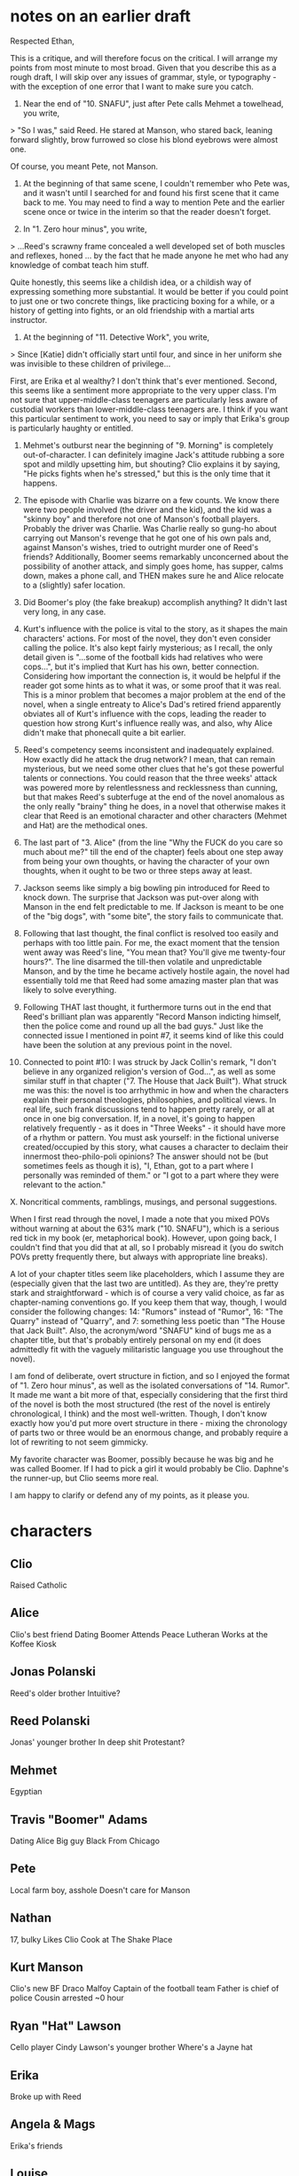 * notes on an earlier draft
Respected Ethan,

This is a critique, and will therefore focus on the critical. I will arrange my points from most minute to most broad. Given that you describe this as a rough draft, I will skip over any issues of grammar, style, or typography - with the exception of one error that I want to make sure you catch.

1. Near the end of "10. SNAFU", just after Pete calls Mehmet a towelhead, you write,

> "So I was," said Reed. He stared at Manson, who stared back, leaning forward slightly, brow furrowed so close his blond eyebrows were almost one.

Of course, you meant Pete, not Manson.

2. At the beginning of that same scene, I couldn't remember who Pete was, and it wasn't until I searched for and found his first scene that it came back to me. You may need to find a way to mention Pete and the earlier scene once or twice in the interim so that the reader doesn't forget.

3. In "1. Zero hour minus", you write,

> ...Reed's scrawny frame concealed a well developed set of both muscles and reflexes, honed ... by the fact that he made anyone he met who had any knowledge of combat teach him stuff.

Quite honestly, this seems like a childish idea, or a childish way of expressing something more substantial. It would be better if you could point to just one or two concrete things, like practicing boxing for a while, or a history of getting into fights, or an old friendship with a martial arts instructor.

4. At the beginning of "11. Detective Work", you write,

> Since [Katie] didn't officially start until four, and since in her uniform she was invisible to these children of privilege...

First, are Erika et al wealthy? I don't think that's ever mentioned. Second, this seems like a sentiment more appropriate to the very upper class. I'm not sure that upper-middle-class teenagers are particularly less aware of custodial workers than lower-middle-class teenagers are. I think if you want this particular sentiment to work, you need to say or imply that Erika's group is particularly haughty or entitled.

5. Mehmet's outburst near the beginning of "9. Morning" is completely out-of-character. I can definitely imagine Jack's attitude rubbing a sore spot and mildly upsetting him, but shouting? Clio explains it by saying, "He picks fights when he's stressed," but this is the only time that it happens.

6. The episode with Charlie was bizarre on a few counts. We know there were two people involved (the driver and the kid), and the kid was a "skinny boy" and therefore not one of Manson's football players. Probably the driver was Charlie. Was Charlie really so gung-ho about carrying out Manson's revenge that he got one of his own pals and, against Manson's wishes, tried to outright murder one of Reed's friends? Additionally, Boomer seems remarkably unconcerned about the possibility of another attack, and simply goes home, has supper, calms down, makes a phone call, and THEN makes sure he and Alice relocate to a (slightly) safer location.

7. Did Boomer's ploy (the fake breakup) accomplish anything? It didn't last very long, in any case.

8. Kurt's influence with the police is vital to the story, as it shapes the main characters' actions. For most of the novel, they don't even consider calling the police. It's also kept fairly mysterious; as I recall, the only detail given is "...some of the football kids had relatives who were cops...", but it's implied that Kurt has his own, better connection. Considering how important the connection is, it would be helpful if the reader got some hints as to what it was, or some proof that it was real. This is a minor problem that becomes a major problem at the end of the novel, when a single entreaty to Alice's Dad's retired friend apparently obviates all of Kurt's influence with the cops, leading the reader to question how strong Kurt's influence really was, and also, why Alice didn't make that phonecall quite a bit earlier.

9. Reed's competency seems inconsistent and inadequately explained. How exactly did he attack the drug network? I mean, that can remain mysterious, but we need some other clues that he's got these powerful talents or connections. You could reason that the three weeks' attack was powered more by relentlessness and recklessness than cunning, but that makes Reed's subterfuge at the end of the novel anomalous as the only really "brainy" thing he does, in a novel that otherwise makes it clear that Reed is an emotional character and other characters (Mehmet and Hat) are the methodical ones.

10. The last part of "3. Alice" (from the line "Why the FUCK do you care so much about me?" till the end of the chapter) feels about one step away from being your own thoughts, or having the character of your own thoughts, when it ought to be two or three steps away at least.

11. Jackson seems like simply a big bowling pin introduced for Reed to knock down. The surprise that Jackson was put-over along with Manson in the end felt predictable to me. If Jackson is meant to be one of the "big dogs", with "some bite", the story fails to communicate that.

12. Following that last thought, the final conflict is resolved too easily and perhaps with too little pain. For me, the exact moment that the tension went away was Reed's line, "You mean that? You'll give me twenty-four hours?". The line disarmed the till-then volatile and unpredictable Manson, and by the time he became actively hostile again, the novel had essentially told me that Reed had some amazing master plan that was likely to solve everything.

13. Following THAT last thought, it furthermore turns out in the end that Reed's brilliant plan was apparently "Record Manson indicting himself, then the police come and round up all the bad guys." Just like the connected issue I mentioned in point #7, it seems kind of like this could have been the solution at any previous point in the novel.

14. Connected to point #10: I was struck by Jack Collin's remark, "I don't believe in any organized religion's version of God...", as well as some similar stuff in that chapter ("7. The House that Jack Built"). What struck me was this: the novel is too arrhythmic in how and when the characters explain their personal theologies, philosophies, and political views. In real life, such frank discussions tend to happen pretty rarely, or all at once in one big conversation. If, in a novel, it's going to happen relatively frequently - as it does in "Three Weeks" - it should have more of a rhythm or pattern. You must ask yourself: in the fictional universe created/occupied by this story, what causes a character to declaim their innermost theo-philo-poli opinions? The answer should not be (but sometimes feels as though it is), "I, Ethan, got to a part where I personally was reminded of them." or "I got to a part where they were relevant to the action."


X. Noncritical comments, ramblings, musings, and personal suggestions.

When I first read through the novel, I made a note that you mixed POVs without warning at about the 63% mark ("10. SNAFU"), which is a serious red tick in my book (er, metaphorical book). However, upon going back, I couldn't find that you did that at all, so I probably misread it (you do switch POVs pretty frequently there, but always with appropriate line breaks).

A lot of your chapter titles seem like placeholders, which I assume they are (especially given that the last two are untitled). As they are, they're pretty stark and straightforward - which is of course a very valid choice, as far as chapter-naming conventions go. If you keep them that way, though, I would consider the following changes: 14: "Rumors" instead of "Rumor", 16: "The Quarry" instead of "Quarry", and 7: something less poetic than "The House that Jack Built". Also, the acronym/word "SNAFU" kind of bugs me as a chapter title, but that's probably entirely personal on my end (it does admittedly fit with the vaguely militaristic language you use throughout the novel).

I am fond of deliberate, overt structure in fiction, and so I enjoyed the format of "1. Zero hour minus", as well as the isolated conversations of "14. Rumor". It made me want a bit more of that, especially considering that the first third of the novel is both the most structured (the rest of the novel is entirely chronological, I think) and the most well-written. Though, I don't know exactly how you'd put more overt structure in there - mixing the chronology of parts two or three would be an enormous change, and probably require a lot of rewriting to not seem gimmicky.

My favorite character was Boomer, possibly because he was big and he was called Boomer. If I had to pick a girl it would probably be Clio. Daphne's the runner-up, but Clio seems more real.

I am happy to clarify or defend any of my points, as it please you.
* characters
** Clio

    Raised Catholic

** Alice

    Clio's best friend
    Dating Boomer
    Attends Peace Lutheran
Works at the Koffee Kiosk

** Jonas Polanski

    Reed's older brother
    Intuitive?

** Reed Polanski

    Jonas' younger brother
    In deep shit
    Protestant?

** Mehmet

    Egyptian

** Travis "Boomer" Adams

    Dating Alice
    Big guy
    Black
    From Chicago

** Pete

Local farm boy, asshole
Doesn't care for Manson

** Nathan

    17, bulky
    Likes Clio
    Cook at The Shake Place

** Kurt Manson

    Clio's new BF
    Draco Malfoy
    Captain of the football team
    Father is chief of police
    Cousin arrested ~0 hour

** Ryan "Hat" Lawson

    Cello player
    Cindy Lawson's younger brother
    Where's a Jayne hat

** Erika

    Broke up with Reed

** Angela & Mags

    Erika's friends

** Louise

    Reed Jonas' current foster mother

** Laurences

    Beagles: Jumbo and Valkyrie

** Alex Lincoln

    Kurt's go-to guy
    Running-back on football team
    Dating Cindy Lawson
    Same person as Ryan Strong?

** Cindy Lawson

    Hat's older sister
    In Erika's clique
    Dating Alex Lincoln
    (was? dating Ryan Strong)

** Coach Jefferson

    Football coach
    Answers to Kurt

** Tommy

    Special ed kid
    Big

** Pastor Bensen

    Pastor at Peace Lutheran

** Pastor Hubble

    Had something to do with getting Boomer out of his "drunk boxer" phase.
    Pastor at St. Paul's Lutheran Church in Milwaukee

** Alex "Bozo" Behmer

Kurt's goon, dealer, and cousin
18
arrested (during the amnesia, I think)

** Jack

Prepper guy.

** Tacitus

Jack's son.

** Daphne

Jack's daughter.

** Ryan Strong

(was?) Dating Hat's sister. Reluctant Manson-follower.
Same person as Alex Lincoln?

** Candace

Alice's co-worker at the Koffee Kiosk
sulky

** Linda

Alice's GM at the Koffee Kiosk

** Lakshmi

Works at Esmeralda's Beauty Salon
willowy

* places
** Shake Palace
** Daisy's
** Jack's house
** The Ninth Circle

country diner
(one of) Pete's hangout(s)

** Koffee Kiosk

where Alice works

** Esmeralda's Beauty Salon
* outline
** ONE: ZERO HOUR
*** Zero Hour minus twelve minutes

    1-2
    Clio is upset; call from Alice; time-to-go call from Jonas

*** Zero minus eleven hours

    2-3
    Reed wakes up with amnesia

*** Zero hour minus seven days

    3-8
    Clio calls Jonas, says Reed told her he was sorry for something; Mehmet says Reed is with him; Jonas goes to Mehmet's house; Mehmet intro; flashback to Shake Palace; they hear sirens; Reed slips out

*** Zero minus eleven hours

    8-

*** Zero minus nine hours
*** Zero minus seven hours
*** Zero minus three hours
*** Zero minus two hours
*** Zero minus one hour
*** Zero minus two hours thirty minutes
*** Zero minus one hour thirty minutes
*** Zero minus two and a half hours
*** Zero hour minus forty-five minutes

        34-37
        Reed leaves Mehmet's for Louise's
        Reed attacked by skinny kid in SUV with gun
        Mehmet and Jonas pick up Reed

*** Zero hour minus fifteen minutes

        37-40
        Boomer and Alice's dad
        Kurt comes to Daisy's, leaves with entourage
        Boomer gets Alice
        Mario bros. get their bobs and have a final chat with Louise

*** Zero hour

        40-41
        Erika comes to Louise's house, Louise brushes her off
        the gang leaves town

** TWO: THE HOUSE THAT JACK BUILT

        41-

** THREE: INFORMATION
** FOUR: CHARMS
** FIVE: THE FIGHT
** SIX: NEGOTIATIONS
** SEVEN: THE STORY
** EIGHT
** NINE
** TEN
** ELEVEN
** TWELVE
** THIRTEEN
** FOURTEEN
** FIFTEEN
** SIXTEEN
* critique
** INTRO

So, funny story: the very same week you sent me this draft of Three Weeks, another friend sent me THEIR story to critique! Crazy! And then, I procrastinated on both of them for half a year! What a hilarious random happenstance.

Anyway,

I'm going to refer to page numbers from a pdf version I created from the file you sent me, but I'll also try to copy enough of the text that you can just search for the passage I'm talking about.

Unless otherwise specified, assume I am *moderately certain* about each of my critiques.

In the past, when I've critiqued my friends' writing, I've tried hard to avoid rewriting their prose. So I might say, "This sentence should emphasize such-and-such more", but I would avoid saying, "I would write the sentence like this: ...". But I find this tiring, as very specific suggestions keep popping into my head, so I'm going to go ahead and just tell you the way I would write things. Please tell me whether you find this style of critique more or less helpful than the alternative.

** TYPOS
*** 54

> This was Smoker's Paradise 

Missing period.

*** 73

> ...the long-distance impact she could feel almost as if she were a part of the bulle...

"bullet"

*** 78

> Boomer went back into Hat's room. He climbed back onto Hat's bed and reported the conversation with Reed.

"conversation with Jonas"

*** 85

> Then, in the pin-drop momenet of silence...

"moment"

*** 99

> As Jonas looked up from his phone he saw that Daphne was making eye contact from across the room, though she appeared to be nonchalantly looking over her should at the clock. 

"shoulder"

*** 107

> "No. Not only no, but hell now."

"hell no"

*** 115

> "Ironically," Reed said. "That's how we found out this entrance existed."

Should be a comma instead of a period after "said", and then don't capitalize "That's".

** STYLE
*** 5

> Jonas, Reed and Clio had met Mehmet at the tail end of winter break last school year.

I'm not confident about this, but I feel like "last school year" should either be "the last school year" or "the previous school year".

*** 6

> It almost looked like Mehmet didn't see Pete's fist approaching from his left, though Reed did. Reed jumped out of the booth but Jonas grabbed his arm. Reed looked back at him. "Wait," Jonas said, eyes on the action.

> At the last possible moment Mehmet blocked Pete's punch...

It sounds like Reed and Jonas have this whole interaction, with Reed jumping out of the booth and Jonas grabbing his arm and telling him to wait, in the space of time between Pete starting his punch and Mehmet blocking it, which would definitely be less than one second.

*** 6

> Pete's friends were up now: they might not have agreed with Pete's harassment, but you didn't let someone hit your pal, especially not, let's face it, some foreigner.

Offset the clause "let's face it" with dashes instead of commas.

*** 12

> Clio's expression had gone from narrow-eyed suspicion to wide-eyed worry. Jonas wasn't sure which one ate at him more. "A couple of the football players like me."

Not immediately apparent that this is Clio's line. Add "she said" to the end of the sentence.

*** 22

> When he picked up, with as little preamble as her father when she walked in the door, Alice gave a tirade about having an awful father who wanted to treat her like a ten-year-old forever—a tirade phrased both for Boomer's benefit and with the possibility in mind of her father listening in.

Couple nitpicks here. I would write it this way:

>> When he picked up (with as little preamble as her father when she had walked in the door), Alice gave him a tirade about having an awful father who wanted to treat her like a ten-year-old forever--a tirade phrased both for Boomer's benefit, and for the possibility of her father listening in.

*** 24

> [Boomer's three memories]

If you're going to offset the memories by line breaks, you should offset the first one, too. Probably better to offset none of them, though, since you have a lot of memories in the novel and none of the other ones (as far as I can remember) were offset in this way. In fact, I can't think of any other time when you use line breaks for something other than a scene change.

*** 30

> There were a couple half-hearted attempts at spray paint graffiti, half-heartedly painted over.

Good line.

*** 33

> Jonas stared at Reed. For a moment Reed met his eyes, but then he turned away, refusing to meet Jonas' gaze.

Redundant. Remove "refusing to meet Jonas' gaze".

*** 46

> This was the first time Clio had seen him look anything less than certain.

Weird phrase to use for someone Clio has only known for a few minutes. Change to

>> For the first time, he looked less than certain.

*** 49

> And Clio had clutched her grandmother's arm, and Clio had cried. Clio's grandmother's bony fingers had tightened on Clio's arm, but Clio's grandmother--a hardy old Irishwoman who had divorced her grandfather half a lifetime ago--had been able to do nothing else.

The first time I read the second sentence, I had difficulty parsing what it was that Clio's grandmother could do nothing else other than. I think this is because I expected the clause to refer directly back to the verb, but the verb is actually done by Clio's grandmother's bony fingers, rather than Clio's grandmother. Also, there's a parenthetical separating the verb and the clause. I suggest

>> And Clio had clutched her grandmother's arm and cried. Her grandmother had tightened her bony fingers around Clio's arm, but her grandmother--a hardy old Irishwoman who had divorced Clio's grandfather half a lifetime ago--had been able to do nothing else.

*** 50

> Daphne and Jonas left, exchanging smiles friendlier than Clio suddenly realized she was okay with.

Good line. Although I'd get rid of the "inexplicably" in the following sentence.

*** 53

> "I'm balls-deep in an op."

This is not a problem, but a decision that I want to make sure you're aware you're making. The brothers use sort of quasi-military speak when they're talking and planning things ("dead drops" etc). It gives a certain tone to their interactions, especially with each other. This line of Manson's was the moment when it felt to me like this was no longer the tone of the brothers' interactions, but actually the tone of all such interactions in your novel's universe. This feeling was later reinforced by Jackson speaking very much the same way (as well as a few comments by other characters, like Erika's "Here's the play.").

That being said, I don't have much insight into what different ways Manson and Jackson could speak, if you want to avoid this effect.

*** 56

> [Hat's note to Alice]

Shouldn't the contents of Hat's note, read aloud by Alice, be italicized? Other notes in the novel are italicized, including the one repeated aloud by Hat on p81 ("Your dealer was just the beginning...").

*** 57

> With the traditional prayer he barely remembered being taught, he included an apology for the wine he had drunk last night, and when he saw the girls sitting in the kitchen a further apology for lust.

I'm not confident about this, but personally I would put a comma after "kitchen" and a semicolon after "night".

*** 57

> Daphne seemed to think of Clio by turns as an older sister and a younger one.

This line struck me as odd, since Daphne and Clio have only just met. Change to

>> Daphne seemed to be thinking of Clio by turns as an older sister and a younger one.

*** 76

"What could you possibly have to say at this point?"

Good line. Good paragraph. Good scene.

*** 77

> Though Alice was keeping an eye on Esmeralda’s, it was Erika’s laugh she heard first...

This threw me off a bit when I first read it. I didn't expect the shift from visual to audio. It would read better something like

>> Though Alice was keeping an eye on Esmeralda's, she first became aware of Erika's group when she heard Erika's laugh...

I'm not super confident about that, though.

*** 81

> Defying the world to throw him from its surface he lurched to his feet and staggered forward.

Good line. Reads true to Reed's personality. Put a comma after "surface".

*** 85

> Reed made his way dizzily down the stairs, paused in the kitchen for a glass of water, then managed the journey across the yard to the barn. Reed joined the others in front of a monitor the size of a large flatscreen TV. On the other end of the feed were Alice, Boomer and Hat, covered from a dizzying number of angles what Reed assumed was Hat’s rig.

Second sentence should start with "He" instead of "Reed". Third sentence is missing a word or has an extra word or something. Also, do you abide by the Oxford Comma? If so, you need a comma after "Boomer". If not, you're wrong, and you need a comma after "Boomer".

*** 93

> Between everybody sorting themselves out post-Reed’s departure, it took too long for anybody but Mehmet and Tacitus to join her in the loft.

"too long" for what? I'm assuming "too long, as far as Daphne was concerned," but it's not clear.

*** 93

> Daphne paced back and forth across the creaking floor, her shadow twice her size, whipping off the floor and the walls in the barn’s midnight light. 

Sounds like Daphne's the one whipping off the floor and the walls, rather than her shadow.

*** 103

> Here town suddenly ended, replaced by tall trees roads suddenly twisting,
meandering.

You're missing a comma or something.

*** 113

> Jonas took another drink and handed the flask to Reed, who took a small swallow. "I'll pocket this, if it's okay with you." Jonas nodded.

Add a "said Reed" or similar after the dialogue.

** PROSE
*** 6

> The Norwegian lady was screeching. First she screeched at the boys, then when they ignored her, she screeched into the phone to the police. As the sirens grew louder down the street...

It felt like the police arrived really quickly, to be called after the fight starts and arrive while it's still going. This isn't a big issue, since there's a definite sense of the scene getting sort of summarized as it comes to a close, but it still felt weird to me as I read it. I would either add some preliminary altercation before the fistfight that might incite the Norwegian lady to call the police several minutes before the fight starts, or some sort of shouty stand-off after the fight; or even a comment beforehand about how there happens to be a policeman parked just down the block, or a police station across the street (which would necessitate an additional comment about how stupid Pete was to start a fight with a policeman right outside).

*** 28

> "Why the FUCK do you care so much about me?"

I remember criticizing this scene as seeming not very authentic, and you defending it. Well, whether because I've changed, or the scene changed, or I've just gotten used to it since the last time I read it, it seems much better to me now.

*** 32-33

This section ("Zero minus two and a half hours") is a Jonas PoV, but this doesn't become apparent until many paragraphs in ("Jonas stared at the air, let the thoughts trickle into place inside him."), which threw me off. I would put in something in the first or second paragraph of the section to alert the reader that it's a Jonas PoV.

*** 39

> "Whatever," Kurt said. He rolled his eyes at Alice, breathed a sigh of annoyance, and yanked open the door of his big red pickup.

I feel like it should be clearer here (if not this sentence, then a recent one) that they're leaving Alice behind.

*** 44

> Reed snorted. "They think we're feds."

I know Reed's cool under pressure and all that, but I think he'd be a little more giddy at him and his friends just being shot at and possibly about to be shot at again. He was definitely rattled at the encounter with the skinny kid in the SUV, and the skinny kid didn't even get a shot off.

*** 46

> I'll be your fucking fed.

I like this speech for a couple reasons. But I think it's a little too eloquent, too prepared-sounding. Your call on what kind of feeling you want the speech to have, but, for me, I would like just a little bit of stuttering or something to illustrate that this is coming from a place of anger and adrenaline, rather than carefully reasoned argument. Something like

>> You want us to be feds? Yeah, okay. Fine. I'll-- I'll be your fed. If it'll make up for the fact that you felt the need to fucking shoot my friends tires out, to fucking threaten us all with guns ... you wanna, what, you wanna torture me? Yeah, go ahead and, and waterboard me, I don't fucking care...

Something along those lines.

This would a great opportunity for one of those out-of-the-box writing exercises, like sprinting until you're out of breath, then shouting Reed's speech from memory into a voice recorder, and transcribing it verbatim.

*** 51

> "Please don't drink if you feel allegiance to the government's arbitrary drinking-age laws ... I don't believe in any organized religion's version of God..."

So another thing I complained about last time was the times and ways that the different characters got around to discussing their religious and philosophical beliefs. Once again, either I've changed or the novel has, because it seems much more natural to me now. (Especially the canned Libertarian stuff.)

*** 57

> He just could not help thinking that the girls ... were very cute.

I think this would be better if it were much more subtle. Just your description should suffice:

>> He looked back at the girls once more. They were sitting cross-legged in their chairs, in their t-shirts and long pajama pants, both of them with their long hair flowing softly over their shoulders and down their backs...

(the ellipsis is optional)

Given the context of the paragraphs immediately before and after this one, I don't think the point will be lost on the reader.

I will admit to some personal bias in this matter. We all have some passages that we read at certain times in our lives that hit us hard and never seem to leave us. One such passage for me is the third paragraph of Joyce's "Araby". The narrator tells us in the fourth paragraph that he loves a certain girl, but we already know this from the third paragraph, simply because of the way he takes the time to look at and describe her.

*** 96

> [Erika being seductive]

Good scene.

*** 96

> Before I bring it to him, I break it, and I break it back bad.

I didn't know what this meant when I read it. I decided it probably meant removing a portion of the coke and mixing in an equal amount of something that would make the rest less potent and/or have undesirable side-effects. But anyway, other readers who aren't familiar with drug terminology will also have to stop and think about this one, if you don't find a way to introduce the terminology at some point beforehand. Your call on whether you want readers to have to stop and think.

*** 98

> "Hey, Q," she said.

Who's "Q"? Manson? "Quarterback"? Was this something brought up previously and I just forgot about it?

*** 103

> Jack had picked up a big box of coffee, which he put on one of the picnic tables and said that everyone could help themselves.

So is it a box of coffee grounds, or carefully-balanced Styrofoam cups, or what?

*** 103-104

> “For a lot of reasons, I don’t want to reveal my master plan in a big supervillain speech here..."

Alright, alright. You made me laugh.

*** 120

> He dove forward, his hand cupping the front of the gun, pulling it away from Kurt's temple.

I strongly recommend specifying which hand. It will make the pain of the injury more vivid, as the reader naturally starts to think about what parts of their life would become more difficult if their, say, left hand had a hole in it.

** PLOT
*** time-hopping

So, I don't know if this is feasible, but... is there any way you could tone down the time-hopping in part 1? Or somehow make it clearer? My concern is that it comes off as more confusing than it needs to be. As I read through the novel, I basically gave up trying to follow where I was in the timeline. Afterwards, I wrote down all the subchapter headings and was surprised to see that it's pretty straightforward: aside from "twelve minutes" and "seven days", it's entirely chronological. But I think the fact that it starts off by jumping around, and the fact that "seven days" itself contains an extended flashback, and the fact that all of the sections in part 1 are labeled very exactly, made me feel like it was all some intricate jigsaw puzzle that I didn't have the energy to figure out.

I don't really know what to suggest, though. All of your individual decisions in this regard make sense to me, and the two out-of-sequence sections make sense dramatically. What I want to suggest is that you remove the heading from "seven days", and just make it a flashback portion of "eleven hours", but then "eleven hours" will be kind of long, and include a flashback within a flashback, which seems like a bad idea. It might work if you found somewhere else to put the flashback where the brothers first meet Mehmet, but... eh. I dunno. What you have already might be the best possible arrangement.

*** the other brothers

Louise's two younger (adopted?) sons are mentioned so infrequently (I think just pages 2, 39, and 41) that I had a very hard time remembering whether they existed at all. Either mention them more or remove them.

*** Jack's prepping

I'd like some more details of Jack's prepping, specifically the technology side of things. You'll have to forgive me if I missed some of these details - I skimmed back through a bit and couldn't find them. What exactly does Jack need multiple "pretty state-of-the-art" computer setups for? And where did he get the $10k+ to pay for it all? And is his internet service provider the kind of crap you'd normally expect in rural northern USA, or something more in line with Jack's set-up? If the latter, does he have a satellite dish on top of the barn, or does he somehow have fiber running to his barn?

I don't mean to imply that I think you need loads of explanation for this. The whole set-up is plausible enough that my brain started filling in possible answers. But it's also abnormal enough that I was never sure about those answers. I think just a few sentences, maybe one paragraph, would be enough to answer the questions above.

Sidenote: there's a sort of quasi-subulture of geeks called "data hoarders", people who build servers with huge amounts of storage space, obsessively save things, and constantly max out their bandwidth limits. Jack's setup reminded me of a particular hoarder setup I saw on reddit, a 32 terabyte server mounted in someone's attic on shock absorbers - in case of earthquakes: http://imgur.com/a/A7Y9n

*** the confrontation at Jack's house

This is another thing I probably just missed, but when Manson & co showed up at Jack's and there was almost a shootout, I found myself wondering where Pete's gang was. I thought to myself, "Were they supposed to be helping out right now? If not, when are they supposed to help out? Some particular moment in the future, or just, "sometime"? Again, I might've just forgotten when you mention this.

*** Pete winning a fight against Reed

The timing of this scene didn't feel right to me. It felt like it was missing something, some additional connection to the plot or the flow of the story.

Actually, what I kind of thought was going to happen was that everyone except Reed would forget about it, and then at the end, at the hospital, Pete would walk in, acting all menacing, then tap Reed on the forehead and say, "There. I win.", and then they could be bros.

Obviously it doesn't have to happen that way, but... well, Vonnegut said that every sentence must either "reveal character or advance the action", and it's not clear to me that this scene does either. It doesn't reveal character, because it tells us nothing new about either Reed or Pete, and it doesn't advance the action, because it doesn't cause anything else to happen that wouldn't have happened anyway. But it DOES have to be in the book, since Reed and Pete have their agreement. So if you can't find a way to make it advance the action in some necessary way, then I would suggest taking the opportunity to let it reveal or advance some aspect of Pete's personality.

*** Daphne

Sooo, Daphne seems a bit too much the-whole-package. As brazen as Reed, as sexy as Erika, super self-confident, and rather quickly in love with the main(ish) character. I hate to be cliché, but you need to slap a flaw or two on her.

*** Kurt and the climax

I like the climax, and Kurt finally being pushed over a variety of edges. I have one strong suggestion, and one, uh, light one, enhance the overall effect of his downfall.

Strong suggestion: Tacitus should not film Kurt with his phone. Either he should start to, and Kurt should make him stop, or Kurt should preemptively make it clear that nothing's going down if he sees anyone pointing a phone at him. This will make Mehmet and Tacitus' pre-hidden cameras cleverer. Alternatively, or additionally, you could insert a comment in some earlier scene about Kurt being wary of phones recording him incriminating himself. For instance, maybe when he's going to beat up Reed in the basement of Daisy's, he could stop to smack one of his subordinates simply because they had their phone out.

Light suggestion: add a line to the effect that Kurt always managed a certain minimum of restraint and care, but that there in the quarry, when Reed calls him out, Kurt finally abandons all restraint, either because Reed discovered the perfect way to poke at his insecurities, or because Reed's insult was just the straw that broke the camel's back.

*** Reed's hand

My (limited) understanding of gunshot wounds suggests that a point-blank pistol shot through the hand would usually result in some permanent loss of strength/dexterity. You should consider stating this possibility, *if* you would like to increase the sense of pain and lasting damage. (Personally, I would. I like to make it clear that at least some of the changes suffered by the characters are objectively permanent.)

